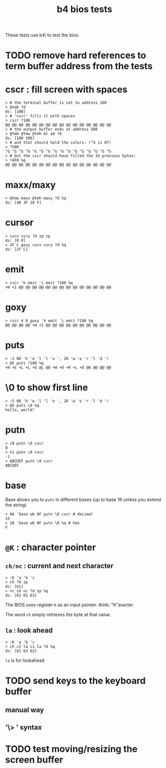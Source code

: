 #+title: b4 bios tests

These tests use b4i to test the bios.

* TODO remove hard references to term buffer address from the tests

* cscr : fill screen with spaces
#+name: cscr
#+begin_src b4a
  > # the terminal buffer is set to address 100
  > @tmb ?d
  ds: [100]
  > # 'cscr' fills it with spaces
  > cscr ?100
  @@ @@ @@ @@ @@ @@ @@ @@ @@ @@ @@ @@ @@ @@ @@ @@
  > # the output buffer ends at address 500
  > @tmb @tmw @tmh ml ad ?d
  ds: [100 500]
  > # and that should hold the colors: (^G is 07)
  > ?500
  ^G ^G ^G ^G ^G ^G ^G ^G ^G ^G ^G ^G ^G ^G ^G ^G
  > # but the cscr should have filled the 16 previous bytes:
  > ?4F0 %q
  @@ @@ @@ @@ @@ @@ @@ @@ @@ @@ @@ @@ @@ @@ @@ @@
#+end_src

* maxx/maxy
#+name: maxx/maxy
#+begin_src b4a
  > @tmw maxx @tmh maxy ?d %q
  ds: [40 3F 10 F]
#+end_src

* cursor
#+name: cursor
#+begin_src b4a
  > curx cury ?d zp zp
  ds: [0 0]
  > 2F C goxy curx cury ?d %q
  ds: [2F C]
#+end_src

* emit
#+name: emit
#+begin_src b4a
  > cscr 'h emit 'i emit ?100 %q
  +H +I @@ @@ @@ @@ @@ @@ @@ @@ @@ @@ @@ @@ @@ @@
#+end_src

* goxy
#+name: goxy-emit
#+begin_src b4a
  > cscr 4 0 goxy 'h emit 'i emit ?100 %q
  @@ @@ @@ @@ +H +I @@ @@ @@ @@ @@ @@ @@ @@ @@ @@
#+end_src

* puts
#+name: puts
#+begin_src b4a
  > :S 0D 'h 'e 'l 'l 'o ', 20 'w 'o 'r 'l 'd '!
  > @S puts ?100 %q
  +H +E +L +L +O @L @@ +W +O +R +L +D @A @@ @@ @@
#+end_src

* \0 to show first line
#+name: .slash-0
#+begin_src b4a
  > :S 0D 'h 'e 'l 'l 'o ', 20 'w 'o 'r 'l 'd '!
  > @S puts \0 %q
  hello, world!
#+end_src

* putn
#+name: putn
#+begin_src b4a
  > c0 putn \0 cscr
  0
  > n1 putn \0 cscr
  -1
  > ABCDEF putn \0 cscr
  ABCDEF
#+end_src

* base
Base allows you to =putn= in different bases (up to base 16 unless you extend the string)
#+name: bios.base
#+begin_src b4a
  > 0A `base wb 0F putn \0 cscr # decimal
  15
  > 10 `base wb 0F putn \0 %q # hex
  F
#+end_src



* =@K= : character pointer

** =ch/nc= : current and next character
#+name: b4s.ch/nc
#+begin_src b4a
  > :K 'a 'b 'c
  > ch ?d zp
  ds: [61]
  > nc ch nc ?d zp %q
  ds: [62 62 63]
#+end_src

The BIOS uses register =K= as an input pointer. think: "K"aracter.

The word =ch= simply retrieves the byte at that value.

** =la= : look ahead
#+name: b4s.la
#+begin_src b4a
  > :K 'a 'b 'c
  > ch c2 la c1 la ?d %q
  ds: [61 63 62]
#+end_src
=la= is for lookahead


* TODO send keys to the keyboard buffer
** manual way
** '\> ' syntax

* TODO test moving/resizing the screen buffer
